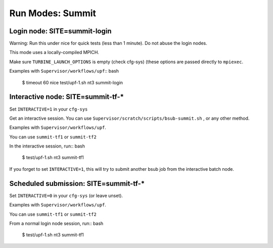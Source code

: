 Run Modes: Summit
=================

Login node: SITE=summit-login
-----------------------------

Warning: Run this under nice for quick tests (less than 1 minute).
Do not abuse the login nodes.

This mode uses a locally-compiled MPICH.

Make sure ``TURBINE_LAUNCH_OPTIONS`` is empty (check cfg-sys) (these options are passed directly to ``mpiexec``.

Examples with ``Supervisor/workflows/upf``:: bash

   $ timeout 60 nice test/upf-1.sh nt3 summit-login

Interactive node: SITE=summit-tf-*
----------------------------------

Set ``INTERACTIVE=1`` in your ``cfg-sys``

Get an interactive session.  You can use ``Supervisor/scratch/scripts/bsub-summit.sh`` , or any other method.

Examples with ``Supervisor/workflows/upf``.

You can use ``summit-tf1`` or ``summit-tf2``

In the interactive session, run:: bash

   $ test/upf-1.sh nt3 summit-tf1

If you forget to set ``INTERACTIVE=1``, this will try to submit another
bsub job from the interactive batch node.

Scheduled submission: SITE=summit-tf-\*
---------------------------------------

Set ``INTERACTIVE=0`` in your ``cfg-sys`` (or leave unset).

Examples with ``Supervisor/workflows/upf``.

You can use ``summit-tf1`` or ``summit-tf2``

From a normal login node session, run:: bash

   $ test/upf-1.sh nt3 summit-tf1
